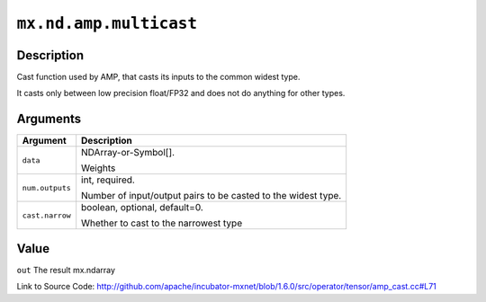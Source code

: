 

``mx.nd.amp.multicast``
==============================================

Description
----------------------

Cast function used by AMP, that casts its inputs to the common widest type.

It casts only between low precision float/FP32 and does not do anything for other types.



Arguments
------------------

+----------------------------------------+------------------------------------------------------------+
| Argument                               | Description                                                |
+========================================+============================================================+
| ``data``                               | NDArray-or-Symbol[].                                       |
|                                        |                                                            |
|                                        | Weights                                                    |
+----------------------------------------+------------------------------------------------------------+
| ``num.outputs``                        | int, required.                                             |
|                                        |                                                            |
|                                        | Number of input/output pairs to be casted to the widest    |
|                                        | type.                                                      |
+----------------------------------------+------------------------------------------------------------+
| ``cast.narrow``                        | boolean, optional, default=0.                              |
|                                        |                                                            |
|                                        | Whether to cast to the narrowest type                      |
+----------------------------------------+------------------------------------------------------------+

Value
----------

``out`` The result mx.ndarray


Link to Source Code: http://github.com/apache/incubator-mxnet/blob/1.6.0/src/operator/tensor/amp_cast.cc#L71

